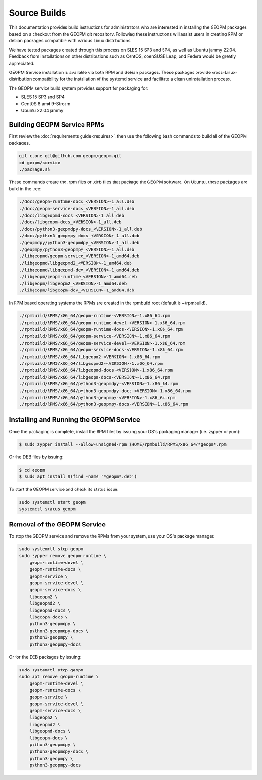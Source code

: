 Source Builds
=============

This documentation provides build instructions for administrators who are
interested in installing the GEOPM packages based on a checkout from the GEOPM
git repository. Following these instructions will assist users in creating RPM
or debian packages compatible with various Linux distributions.

We have tested packages created through this process on SLES 15 SP3 and SP4,
as well as Ubuntu jammy 22.04.  Feedback from installations on other
distributions such as CentOS, openSUSE Leap, and Fedora would be greatly
appreciated.

GEOPM Service installation is available via both RPM and debian packages. These
packages provide cross-Linux-distribution compatibility for the installation of
the systemd service and facilitate a clean uninstallation process.

The GEOPM service build system provides support for packaging for:

* SLES 15 SP3 and SP4
* CentOS 8 amd 9-Stream
* Ubuntu 22.04 jammy

Building GEOPM Service RPMs
---------------------------

First review the :doc:`requirements guide<requires>`, then use the following
bash commands to build all of the GEOPM packages.

.. code-block:: bash

    git clone git@github.com:geopm/geopm.git
    cd geopm/service
    ./package.sh

These commands create the .rpm files or .deb files that package the GEOPM
software.  On Ubuntu, these packages are build in the tree:

.. code-block:: bash

    ./docs/geopm-runtime-docs_<VERSION>-1_all.deb
    ./docs/geopm-service-docs_<VERSION>-1_all.deb
    ./docs/libgeopmd-docs_<VERSION>-1_all.deb
    ./docs/libgeopm-docs_<VERSION>-1_all.deb
    ./docs/python3-geopmdpy-docs_<VERSION>-1_all.deb
    ./docs/python3-geopmpy-docs_<VERSION>-1_all.deb
    ./geopmdpy/python3-geopmdpy_<VERSION>-1_all.deb
    ./geopmpy/python3-geopmpy_<VERSION>-1_all.deb
    ./libgeopmd/geopm-service_<VERSION>-1_amd64.deb
    ./libgeopmd/libgeopmd2_<VERSION>-1_amd64.deb
    ./libgeopmd/libgeopmd-dev_<VERSION>-1_amd64.deb
    ./libgeopm/geopm-runtime_<VERSION>-1_amd64.deb
    ./libgeopm/libgeopm2_<VERSION>-1_amd64.deb
    ./libgeopm/libgeopm-dev_<VERSION>-1_amd64.deb


In RPM based operating systems the RPMs are created in the rpmbuild root
(default is ~/rpmbuild).

.. code-block:: bash

    ./rpmbuild/RPMS/x86_64/geopm-runtime-<VERSION>-1.x86_64.rpm
    ./rpmbuild/RPMS/x86_64/geopm-runtime-devel-<VERSION>-1.x86_64.rpm
    ./rpmbuild/RPMS/x86_64/geopm-runtime-docs-<VERSION>-1.x86_64.rpm
    ./rpmbuild/RPMS/x86_64/geopm-service-<VERSION>-1.x86_64.rpm
    ./rpmbuild/RPMS/x86_64/geopm-service-devel-<VERSION>-1.x86_64.rpm
    ./rpmbuild/RPMS/x86_64/geopm-service-docs-<VERSION>-1.x86_64.rpm
    ./rpmbuild/RPMS/x86_64/libgeopm2-<VERSION>-1.x86_64.rpm
    ./rpmbuild/RPMS/x86_64/libgeopmd2-<VERSION>-1.x86_64.rpm
    ./rpmbuild/RPMS/x86_64/libgeopmd-docs-<VERSION>-1.x86_64.rpm
    ./rpmbuild/RPMS/x86_64/libgeopm-docs-<VERSION>-1.x86_64.rpm
    ./rpmbuild/RPMS/x86_64/python3-geopmdpy-<VERSION>-1.x86_64.rpm
    ./rpmbuild/RPMS/x86_64/python3-geopmdpy-docs-<VERSION>-1.x86_64.rpm
    ./rpmbuild/RPMS/x86_64/python3-geopmpy-<VERSION>-1.x86_64.rpm
    ./rpmbuild/RPMS/x86_64/python3-geopmpy-docs-<VERSION>-1.x86_64.rpm


Installing and Running the GEOPM Service
----------------------------------------

Once the packaging is complete, install the RPM files by issuing your OS's
packaging manager (i.e. zypper or yum):

.. code-block:: bash

   $ sudo zypper install --allow-unsigned-rpm $HOME/rpmbuild/RPMS/x86_64/*geopm*.rpm

Or the DEB files by issuing:

.. code-block:: bash

   $ cd geopm
   $ sudo apt install $(find -name '*geopm*.deb')

To start the GEOPM service and check its status issue:

.. code-block:: bash

    sudo systemctl start geopm
    systemctl status geopm

Removal of the GEOPM Service
----------------------------

To stop the GEOPM service and remove the RPMs from your system, use your OS's
package manager:

.. code-block:: bash

    sudo systemctl stop geopm
    sudo zypper remove geopm-runtime \
        geopm-runtime-devel \
        geopm-runtime-docs \
        geopm-service \
        geopm-service-devel \
        geopm-service-docs \
        libgeopm2 \
        libgeopmd2 \
        libgeopmd-docs \
        libgeopm-docs \
        python3-geopmdpy \
        python3-geopmdpy-docs \
        python3-geopmpy \
        python3-geopmpy-docs

Or for the DEB packages by issuing:

.. code-block:: bash

    sudo systemctl stop geopm
    sudo apt remove geopm-runtime \
        geopm-runtime-devel \
        geopm-runtime-docs \
        geopm-service \
        geopm-service-devel \
        geopm-service-docs \
        libgeopm2 \
        libgeopmd2 \
        libgeopmd-docs \
        libgeopm-docs \
        python3-geopmdpy \
        python3-geopmdpy-docs \
        python3-geopmpy \
        python3-geopmpy-docs
